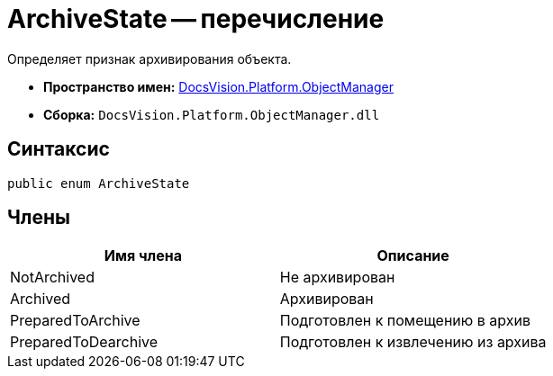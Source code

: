 = ArchiveState -- перечисление

Определяет признак архивирования объекта.

* *Пространство имен:* xref:api/DocsVision/Platform/ObjectManager/ObjectManager_NS.adoc[DocsVision.Platform.ObjectManager]
* *Сборка:* `DocsVision.Platform.ObjectManager.dll`

== Синтаксис

[source,csharp]
----
public enum ArchiveState
----

== Члены

[cols=",",options="header"]
|===
|Имя члена |Описание
|NotArchived |Не архивирован
|Archived |Архивирован
|PreparedToArchive |Подготовлен к помещению в архив
|PreparedToDearchive |Подготовлен к извлечению из архива
|===
